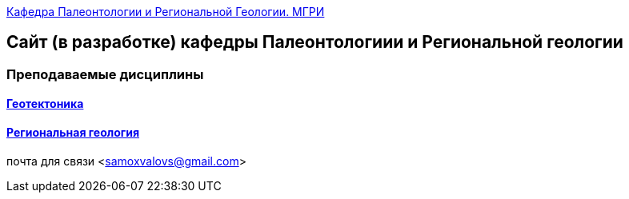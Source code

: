 https://mgri-university.github.io/reggeo/index.html[Кафедра Палеонтологии и Региональной Геологии. МГРИ]
 
:toc: right

== Сайт (в разработке) кафедры Палеонтологиии и Региональной геологии
=== Преподаваемые дисциплины
==== https://mgri-university.github.io/reggeo/geotektonika.html[Геотектоника]
==== https://mgri-university.github.io/reggeo/regiongeol.html[Региональная геология]
почта для связи <samoxvalovs@gmail.com>
